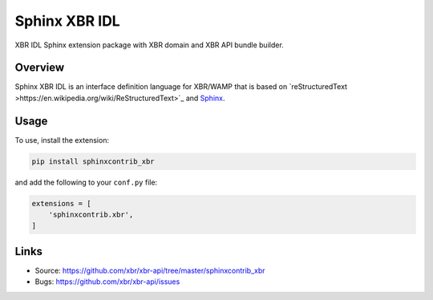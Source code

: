 Sphinx XBR IDL
==============

XBR IDL Sphinx extension package with XBR domain and XBR API bundle builder.


Overview
--------

Sphinx XBR IDL is an interface definition language for XBR/WAMP that is based on `reStructuredText >https://en.wikipedia.org/wiki/ReStructuredText>`_ and `Sphinx <http://www.sphinx-doc.org/en/master/>`_.


Usage
-----

To use, install the extension:

.. code-block:: console

    pip install sphinxcontrib_xbr

and add the following to your ``conf.py`` file:

.. code-block:: python

    extensions = [
        'sphinxcontrib.xbr',
    ]


Links
-----

- Source: https://github.com/xbr/xbr-api/tree/master/sphinxcontrib_xbr
- Bugs: https://github.com/xbr/xbr-api/issues

